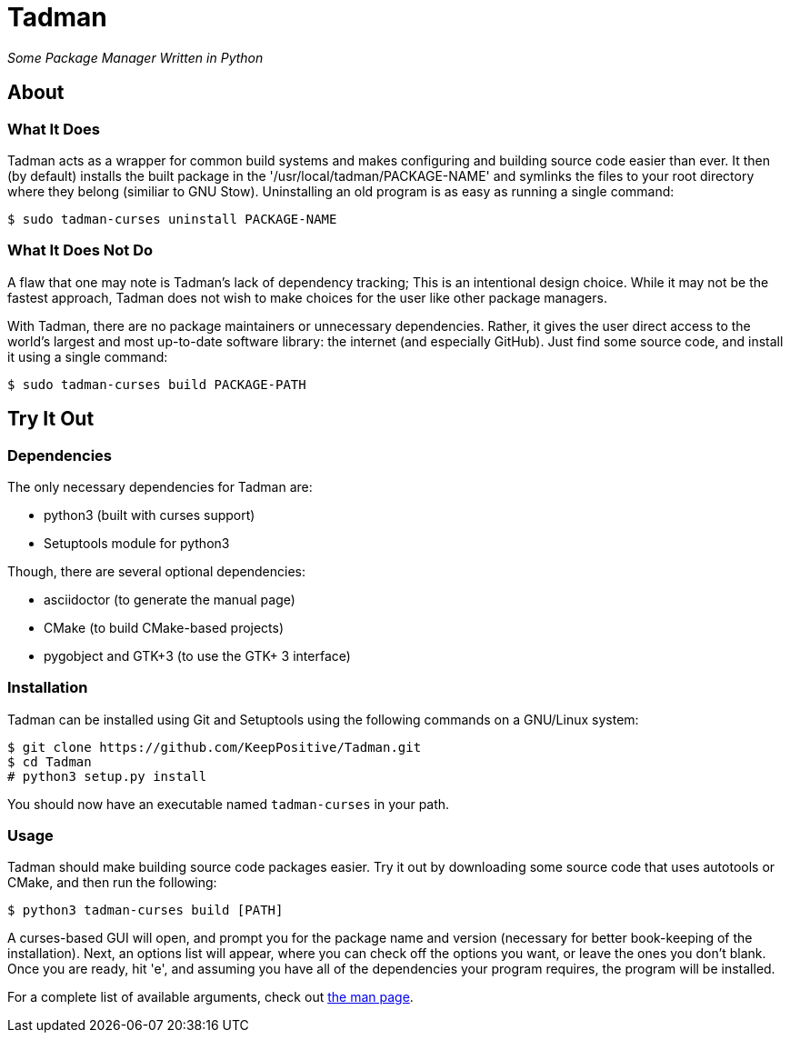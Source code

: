 = Tadman

__Some Package Manager Written in Python__

== About

=== What It Does

Tadman acts as a wrapper for common build systems and makes configuring and
building source code easier than ever. It then (by default) installs the built
package in the '/usr/local/tadman/PACKAGE-NAME' and symlinks the files to your
root directory where they belong (similiar to GNU Stow). Uninstalling an old
program is as easy as running a single command:

``$ sudo tadman-curses uninstall PACKAGE-NAME``

=== What It Does Not Do

A flaw that one may note is Tadman's lack of dependency tracking; This is an
intentional design choice. While it may not be the fastest approach, Tadman
does not wish to make choices for the user like other package managers.

With Tadman, there are no package maintainers or unnecessary dependencies.
Rather, it gives the user direct access to the world's largest and most
up-to-date software library: the internet (and especially GitHub). Just find
some source code, and install it using a single command:

``$ sudo tadman-curses build PACKAGE-PATH``

== Try It Out

=== Dependencies

The only necessary dependencies for Tadman are:

* python3 (built with curses support)
* Setuptools module for python3

Though, there are several optional dependencies:

* asciidoctor (to generate the manual page)
* CMake (to build CMake-based projects)
* pygobject and GTK+3 (to use the GTK+ 3 interface)

=== Installation

Tadman can be installed using Git and Setuptools using the following commands
on a GNU/Linux system:

```
$ git clone https://github.com/KeepPositive/Tadman.git
$ cd Tadman
# python3 setup.py install
```

You should now have an executable named ``tadman-curses`` in your path.

=== Usage

Tadman should make building source code packages easier. Try it out by
downloading some source code that uses autotools or CMake, and then run the
following:

``$ python3 tadman-curses build [PATH]``

A curses-based GUI will open, and prompt you for the package name and version
(necessary for better book-keeping of the installation). Next, an options list
will appear, where you can check off the options you want, or leave the ones
you don't blank. Once you are ready, hit 'e', and assuming you have all of
the dependencies your program requires, the program will be installed.

For a complete list of available arguments, check out
link:docs/tadman.man.adoc[the man page].
